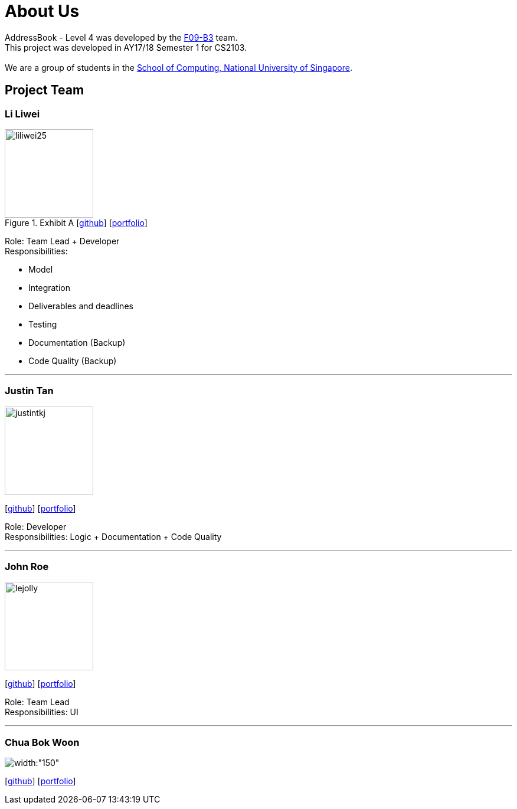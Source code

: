 = About Us
:relfileprefix: team/
ifdef::env-github,env-browser[:outfilesuffix: .adoc]
:imagesDir: images
:stylesDir: stylesheets

AddressBook - Level 4 was developed by the https://github.com/orgs/CS2103AUG2017-F09-B3/teams/developers/members[F09-B3]
team. +
This project was developed in AY17/18 Semester 1 for CS2103. +
{empty} +
We are a group of students in the http://www.comp.nus.edu.sg[School of Computing, National University of Singapore].

== Project Team

=== Li Liwei
.Exhibit A  [https://github.com/liliwei25[github]] [<<liliwei25#, portfolio>>]

[.thumb]
image::liliwei25.jpg[width="150", align="left"]

{empty}

Role: Team Lead + Developer +
Responsibilities:

* Model
* Integration
* Deliverables and deadlines
* Testing
* Documentation (Backup)
* Code Quality (Backup)

'''

=== Justin Tan
image::justintkj.jpg[width="150", align="left"]
{empty}[https://github.com/justintkj[github]] [<<justintkj#, portfolio>>]

Role: Developer +
Responsibilities: Logic + Documentation + Code Quality

'''

=== John Roe
image::lejolly.jpg[width="150", align="left"]
{empty}[http://github.com/lejolly[github]] [<<johndoe#, portfolio>>]

Role: Team Lead +
Responsibilities: UI

'''

=== Chua Bok Woon
image::bokwoon_resized.jpg[width:"150", align="left"]
{empty}[https://github.com/bokwoon95[github]] [<<johndoe#, portfolio>>]
